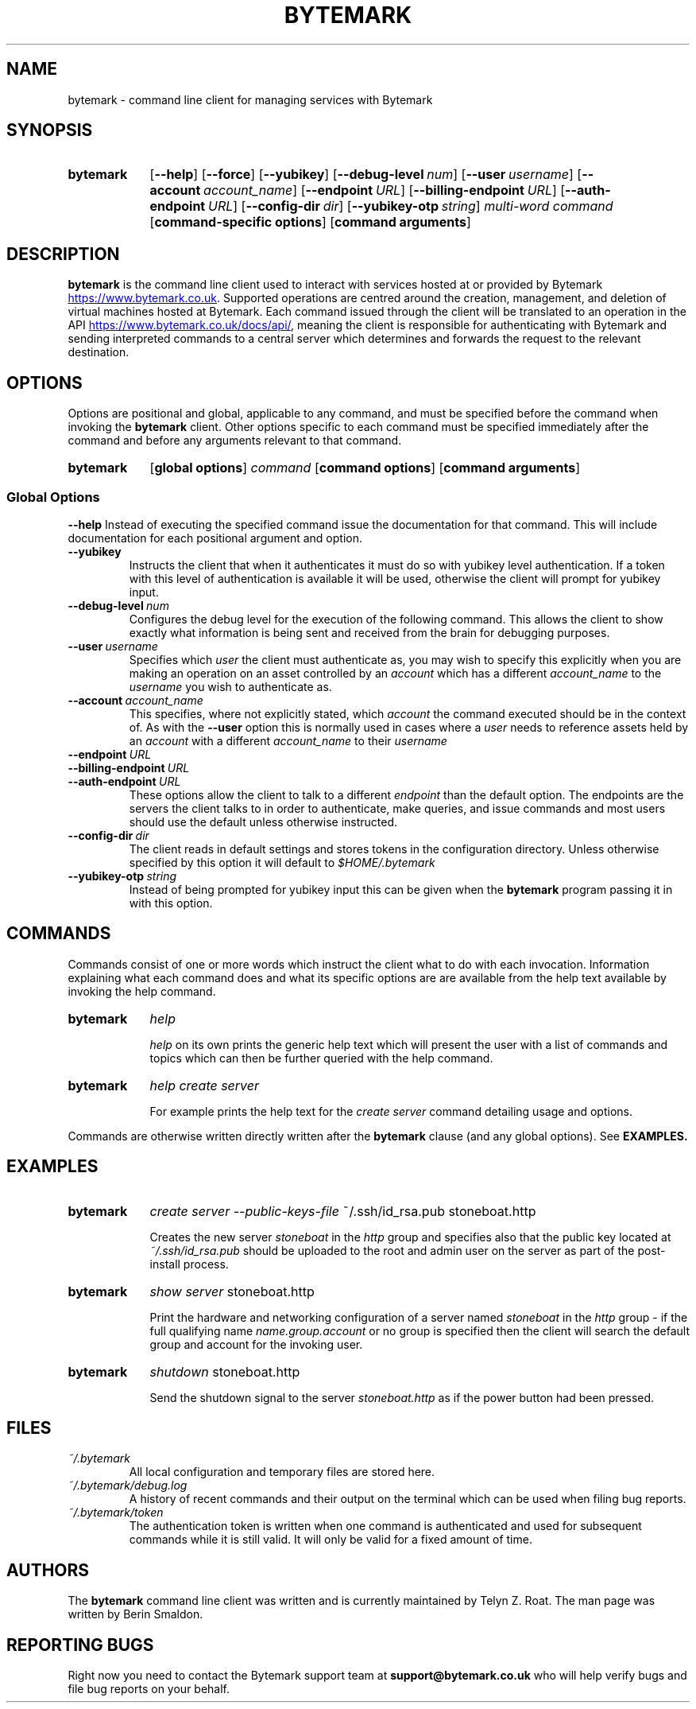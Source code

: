 .ig
bytemark.man

TODO: license header

..
.
.\" ---------------------------------------------------------------------------
.\" Title
.\" ---------------------------------------------------------------------------
.TH BYTEMARK 1 "23 March 2016" "Bytemark Client Version 0.7.0"
.SH NAME
bytemark \- command line client for managing services with Bytemark
.
.\" ---------------------------------------------------------------------------
.SH SYNOPSIS
.\" ---------------------------------------------------------------------------
.SY bytemark
.OP \-\-help
.OP \-\-force
.OP \-\-yubikey
.OP \-\-debug\-level num
.OP \-\-user username
.OP \-\-account account_name
.OP \-\-endpoint URL
.OP \-\-billing\-endpoint URL
.OP \-\-auth\-endpoint URL
.OP \-\-config\-dir dir
.OP \-\-yubikey\-otp string
.IR multi\-word\ command
.OP command\-specific\ options
.OP command\ arguments
.
.\" ---------------------------------------------------------------------------
.SH DESCRIPTION
.\" ---------------------------------------------------------------------------
.B bytemark
is the command line client used to interact with services hosted at or provided
by Bytemark
.UR https://www.bytemark.co.uk
.UE .
.
Supported operations are centred around the creation, management, and deletion
of virtual machines hosted at Bytemark. Each command issued through the client
will be translated to an operation in the API
.UR https://www.bytemark.co.uk/docs/api/
.UE ,
meaning the client is responsible for authenticating with Bytemark and sending
interpreted commands to a central server which determines and forwards the
request to the relevant destination.
.
.\" ---------------------------------------------------------------------------
.SH OPTIONS
.\" ---------------------------------------------------------------------------
Options are positional and global, applicable to any command,
and must be specified before the command when invoking the
.B bytemark
client. Other options specific to each command must be specified immediately
after the command and before any arguments relevant to that command.

.SY bytemark
.OP global\ options
.IR command
.OP command\ options
.OP command\ arguments
.
.SS Global Options
.BI \-\-help
Instead of executing the specified command issue the documentation for that
command. This will include documentation for each positional argument and
option.
.TP
.BI \-\-yubikey
Instructs the client that when it authenticates it must do so with yubikey
level authentication. If a token with this level of authentication is
available it will be used, otherwise the client will prompt for yubikey
input.
.TP
.BI \-\-debug\-level\  num
Configures the debug level for the execution of the following command. This
allows the client to show exactly what information is being sent and received
from the brain for debugging purposes.
.TP
.BI \-\-user\  username
Specifies which
.I user
the client must authenticate as, you may wish to specify
this explicitly when you are making an operation on an asset controlled by an
.I account
which has a different
.I account_name
to the
.I username
you wish to authenticate as.
.TP
.BI \-\-account\  account_name
This specifies, where not explicitly stated, which
.I account
the command executed should be in the context of. As with the
.B \-\-user
option this is normally used in cases where a
.I user
needs to reference assets held by an
.I account
with a different
.I account_name
to their
.I username
.TP
.BI \-\-endpoint\  URL
.TP
.BI \-\-billing\-endpoint\  URL
.TP
.BI \-\-auth\-endpoint\  URL
These options allow the client to talk to a different
.I endpoint
than the default option. The endpoints are the servers the client talks to in
order to authenticate, make queries, and issue commands and most users should
use the default unless otherwise instructed.
.TP
.BI \-\-config\-dir\  dir
The client reads in default settings and stores tokens in the configuration
directory. Unless otherwise specified by this option it will default to
.I $HOME/.bytemark
.TP
.BI \-\-yubikey\-otp\  string
Instead of being prompted for yubikey input this can be given when the
.B bytemark
program passing it in with this option.
.
.\" ---------------------------------------------------------------------------
.SH COMMANDS
.\" ---------------------------------------------------------------------------
Commands consist of one or more words which instruct the client what to do with
each invocation. Information explaining what each command does and what its
specific options are are available from the help text available by invoking
the help command.

.SY bytemark
.IR help

.I help
on its own prints the generic help text which will present the user with a list
of commands and topics which can then be further queried with the help command.
.YS
.SY bytemark
.IR help
.IR create
.IR server

For example prints the help text for the
.I create server
command detailing usage and options.
.YS

Commands are otherwise written directly written after the
.B bytemark
clause (and any global options). See
.B EXAMPLES.
.
.\" ---------------------------------------------------------------------------
.SH EXAMPLES
.\" ---------------------------------------------------------------------------
.
.SY bytemark
.IR create
.IR server
.IR --public-keys-file\  ~/.ssh/id_rsa.pub\ stoneboat.http

Creates the new server
.I stoneboat
in the
.I http
group and specifies also that the public key located at
.I ~/.ssh/id_rsa.pub
should be uploaded to the root and admin user on the server as part of the
post-install process.

.SY bytemark
.IR show
.IR server\  stoneboat.http

Print the hardware and networking configuration of a server named
.I stoneboat
in the
.I http
group - if the full qualifying name
.I name.group.account
or no group is specified then the client will search the default group and
account for the
invoking user.

.SY bytemark
.IR shutdown\  stoneboat.http

Send the shutdown signal to the server
.I stoneboat.http
as if the power button had been pressed.
.
.\" ---------------------------------------------------------------------------
.SH FILES
.\" ---------------------------------------------------------------------------
.TP
.I ~/.bytemark
All local configuration and temporary files are stored here.
.TP
.I ~/.bytemark/debug.log
A history of recent commands and their output on the terminal which can be used
when filing bug reports.
.TP
.I ~/.bytemark/token
The authentication token is written when one command is authenticated and used
for subsequent commands while it is still valid. It will only be valid for a
fixed amount of time.
.
.\" ---------------------------------------------------------------------------
.SH AUTHORS
.\" ---------------------------------------------------------------------------
The
.B bytemark
command line client was written and is currently maintained by Telyn Z. Roat.
The man page was written by Berin Smaldon.
.
.\" ---------------------------------------------------------------------------
.SH REPORTING BUGS
.\" ---------------------------------------------------------------------------
Right now you need to contact the Bytemark support team at
.B support@bytemark.co.uk
who will help verify bugs and file bug reports on your behalf.
